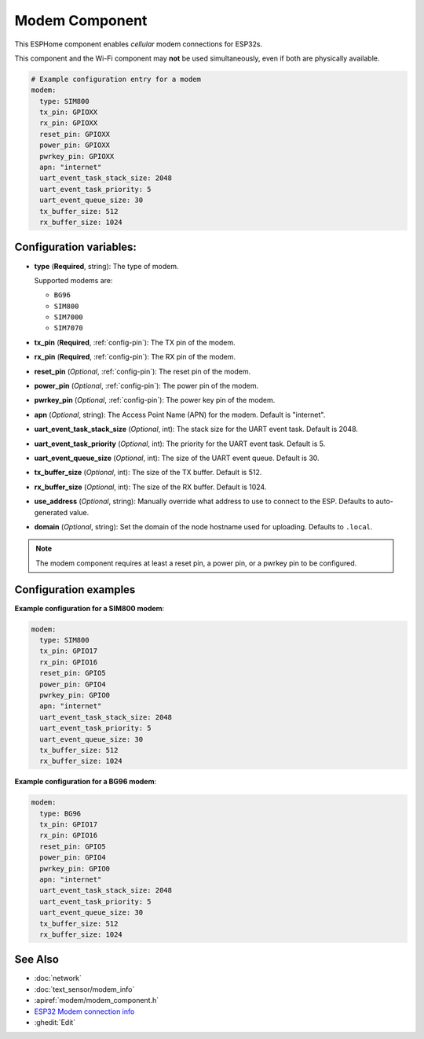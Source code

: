Modem Component
===============

.. seo::
    :description: Instructions for setting up the Modem configuration for your ESP32 node in ESPHome.
    :image: modem.svg
    :keywords: Modem, ESP32

This ESPHome component enables *cellular* modem connections for ESP32s.

This component and the Wi-Fi component may **not** be used simultaneously, even if both are physically available.

.. code-block:: yaml

    # Example configuration entry for a modem
    modem:
      type: SIM800
      tx_pin: GPIOXX
      rx_pin: GPIOXX
      reset_pin: GPIOXX
      power_pin: GPIOXX
      pwrkey_pin: GPIOXX
      apn: "internet"
      uart_event_task_stack_size: 2048
      uart_event_task_priority: 5
      uart_event_queue_size: 30
      tx_buffer_size: 512
      rx_buffer_size: 1024

Configuration variables:
------------------------

- **type** (**Required**, string): The type of modem.

  Supported modems are:

  - ``BG96``
  - ``SIM800``
  - ``SIM7000``
  - ``SIM7070``

- **tx_pin** (**Required**, :ref:`config-pin`): The TX pin of the modem.
- **rx_pin** (**Required**, :ref:`config-pin`): The RX pin of the modem.
- **reset_pin** (*Optional*, :ref:`config-pin`): The reset pin of the modem.
- **power_pin** (*Optional*, :ref:`config-pin`): The power pin of the modem.
- **pwrkey_pin** (*Optional*, :ref:`config-pin`): The power key pin of the modem.
- **apn** (*Optional*, string): The Access Point Name (APN) for the modem. Default is "internet".
- **uart_event_task_stack_size** (*Optional*, int): The stack size for the UART event task. Default is 2048.
- **uart_event_task_priority** (*Optional*, int): The priority for the UART event task. Default is 5.
- **uart_event_queue_size** (*Optional*, int): The size of the UART event queue. Default is 30.
- **tx_buffer_size** (*Optional*, int): The size of the TX buffer. Default is 512.
- **rx_buffer_size** (*Optional*, int): The size of the RX buffer. Default is 1024.
- **use_address** (*Optional*, string): Manually override what address to use to connect to the ESP. Defaults to auto-generated value.
- **domain** (*Optional*, string): Set the domain of the node hostname used for uploading. Defaults to ``.local``.

.. note::

    The modem component requires at least a reset pin, a power pin, or a pwrkey pin to be configured.

Configuration examples
----------------------

**Example configuration for a SIM800 modem**:

.. code-block:: yaml

    modem:
      type: SIM800
      tx_pin: GPIO17
      rx_pin: GPIO16
      reset_pin: GPIO5
      power_pin: GPIO4
      pwrkey_pin: GPIO0
      apn: "internet"
      uart_event_task_stack_size: 2048
      uart_event_task_priority: 5
      uart_event_queue_size: 30
      tx_buffer_size: 512
      rx_buffer_size: 1024

**Example configuration for a BG96 modem**:

.. code-block:: yaml

    modem:
      type: BG96
      tx_pin: GPIO17
      rx_pin: GPIO16
      reset_pin: GPIO5
      power_pin: GPIO4
      pwrkey_pin: GPIO0
      apn: "internet"
      uart_event_task_stack_size: 2048
      uart_event_task_priority: 5
      uart_event_queue_size: 30
      tx_buffer_size: 512
      rx_buffer_size: 1024

See Also
--------

- :doc:`network`
- :doc:`text_sensor/modem_info`
- :apiref:`modem/modem_component.h`
- `ESP32 Modem connection info <https://pcbartists.com/design/embedded/esp32-modem-connection-schematic-design/>`__
- :ghedit:`Edit`
